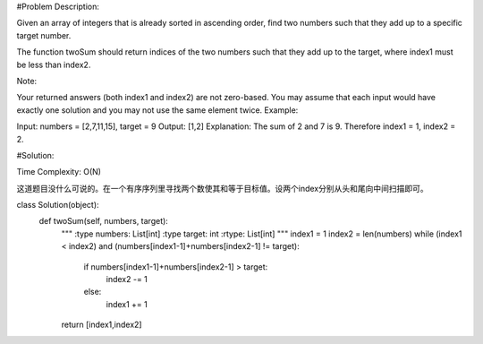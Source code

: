 #Problem Description:

Given an array of integers that is already sorted in ascending order, find two numbers such that they add up to a specific target number.

The function twoSum should return indices of the two numbers such that they add up to the target, where index1 must be less than index2.

Note:

Your returned answers (both index1 and index2) are not zero-based.
You may assume that each input would have exactly one solution and you may not use the same element twice.
Example:

Input: numbers = [2,7,11,15], target = 9
Output: [1,2]
Explanation: The sum of 2 and 7 is 9. Therefore index1 = 1, index2 = 2.


#Solution:

Time Complexity: O(N)

这道题目没什么可说的。在一个有序序列里寻找两个数使其和等于目标值。设两个index分别从头和尾向中间扫描即可。


.. code-block:: python

class Solution(object):
    def twoSum(self, numbers, target):
        """
        :type numbers: List[int]
        :type target: int
        :rtype: List[int]
        """
        index1 = 1
        index2 = len(numbers)
        while (index1 < index2) and (numbers[index1-1]+numbers[index2-1] != target):
            if numbers[index1-1]+numbers[index2-1] > target:
                index2 -= 1
            else:
                index1 += 1
        return [index1,index2]
